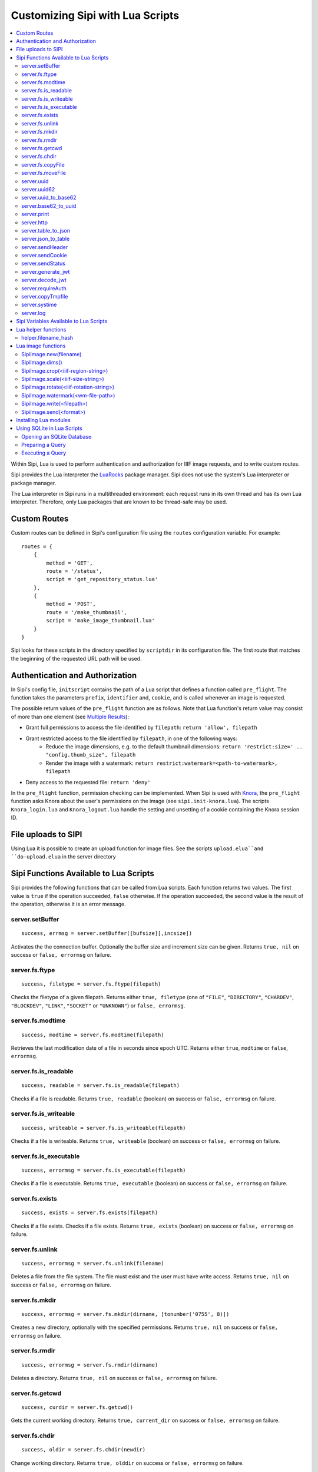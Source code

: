 .. Copyright © 2017 Lukas Rosenthaler, Andrea Bianco, Benjamin Geer,
   Tobias Schweizer, and Ivan Subotic.
   
   This file is part of Sipi.

   Sipi is free software: you can redistribute it and/or modify
   it under the terms of the GNU Affero General Public License as published
   by the Free Software Foundation, either version 3 of the License, or
   (at your option) any later version.

   Sipi is distributed in the hope that it will be useful,
   but WITHOUT ANY WARRANTY; without even the implied warranty of
   MERCHANTABILITY or FITNESS FOR A PARTICULAR PURPOSE.

   Additional permission under GNU AGPL version 3 section 7:
   If you modify this Program, or any covered work, by linking or combining
   it with Kakadu (or a modified version of that library) or Adobe ICC Color
   Profiles (or a modified version of that library) or both, containing parts
   covered by the terms of the Kakadu Software Licence or Adobe Software Licence,
   or both, the licensors of this Program grant you additional permission
   to convey the resulting work.

   See the GNU Affero General Public License for more details.
   You should have received a copy of the GNU Affero General Public
   License along with Sipi.  If not, see <http://www.gnu.org/licenses/>.

.. highlight:: lua

.. _lua:

#################################
Customizing Sipi with Lua Scripts
#################################

.. contents:: :local:


Within Sipi, Lua is used to perform authentication and authorization
for IIIF image requests, and to write custom routes.

Sipi provides the Lua interpreter the LuaRocks_ package manager. Sipi does not
use the system's Lua interpreter or package manager.

The Lua interpreter in Sipi runs in a multithreaded environment: each
request runs in its own thread and has its own Lua interpreter. Therefore,
only Lua packages that are known to be thread-safe may be used.


*************
Custom Routes
*************

Custom routes can be defined in Sipi's configuration file using the
``routes`` configuration variable. For example:

::

    routes = {
        {
            method = 'GET',
            route = '/status',
            script = 'get_repository_status.lua'
        },
        {
            method = 'POST',
            route = '/make_thumbnail',
            script = 'make_image_thumbnail.lua'
        }
    }

Sipi looks for these scripts in the directory specified by ``scriptdir`` in
its configuration file. The first route that matches the beginning of the
requested URL path will be used.


********************************
Authentication and Authorization
********************************

In Sipi's config file, ``initscript`` contains the path of a Lua script that
defines a function called ``pre_flight``. The function takes the
parameters ``prefix``, ``identifier`` and, ``cookie``, and is called
whenever an image is requested.

The possible return values of the ``pre_flight`` function are as follows.
Note that Lua function's return value may consist of more than one element
(see `Multiple Results`_):

- Grant full permissions to access the file identified by ``filepath``: ``return 'allow', filepath``
- Grant restricted access to the file identified by ``filepath``, in one of the following ways:
    - Reduce the image dimensions, e.g. to the default thumbnail dimensions: ``return 'restrict:size=' .. "config.thumb_size", filepath``
    - Render the image with a watermark: ``return restrict:watermark=<path-to-watermark>, filepath``
- Deny access to the requested file: ``return 'deny'``

In the ``pre_flight`` function, permission checking can be implemented.
When Sipi is used with Knora_, the ``pre_flight`` function asks
Knora about the user's permissions on the image
(see ``sipi.init-knora.lua``). The scripts ``Knora_login.lua`` and
``Knora_logout.lua`` handle the setting and unsetting of a cookie
containing the Knora session ID.


***************************************
File uploads to SIPI
***************************************
Using Lua it is possible to create an upload function for image files. See the
scripts ``upload.elua``and ``do-upload.elua`` in the server directory


***************************************
Sipi Functions Available to Lua Scripts
***************************************

Sipi provides the following functions that can be called from Lua scripts.
Each function returns two values. The first value is ``true`` if the operation
succeeded, ``false`` otherwise. If the operation succeeded, the second value
is the result of the operation, otherwise it is an error message.

server.setBuffer
================

::

    success, errmsg = server.setBuffer([bufsize][,incsize])

Activates the the connection buffer. Optionally the buffer size and increment
size can be given. Returns ``true, nil`` on success or ``false, errormsg`` on failure.

server.fs.ftype
===============

::

    success, filetype = server.fs.ftype(filepath)

Checks the filetype of a given filepath. Returns either ``true, filetype``
(one of ``"FILE"``, ``"DIRECTORY"``, ``"CHARDEV"``, ``"BLOCKDEV"``,
``"LINK"``, ``"SOCKET"`` or ``"UNKNOWN"``) or ``false, errormsg``.

server.fs.modtime
=================

::

    success, modtime = server.fs.modtime(filepath)

Retrieves the last modification date of a file in seconds since epoch UTC. Returns
either ``true``, ``modtime`` or ``false``, ``errormsg``.

server.fs.is_readable
=====================

::

    success, readable = server.fs.is_readable(filepath)

Checks if a file is readable. Returns ``true, readable`` (boolean) on success
or ``false, errormsg`` on failure.

server.fs.is_writeable
======================

::

    success, writeable = server.fs.is_writeable(filepath)

Checks if a file is writeable. Returns ``true, writeable`` (boolean) on
success or ``false, errormsg`` on failure.

server.fs.is_executable
=======================

::

    success, errormsg = server.fs.is_executable(filepath)

Checks if a file is executable. Returns ``true, executable`` (boolean) on
success or ``false, errormsg`` on failure.

server.fs.exists
================

::

    success, exists = server.fs.exists(filepath)

Checks if a file exists. Checks if a file exists. Returns ``true, exists``
(boolean) on success or ``false, errormsg`` on failure.

server.fs.unlink
================

::

    success, errormsg = server.fs.unlink(filename)

Deletes a file from the file system. The file must exist and the user must
have write access. Returns ``true, nil`` on success or ``false, errormsg`` on
failure.

server.fs.mkdir
===============

::

    success, errormsg = server.fs.mkdir(dirname, [tonumber('0755', 8)])

Creates a new directory, optionally with the specified permissions. Returns
``true, nil`` on success or ``false, errormsg`` on failure.

server.fs.rmdir
===============

::

    success, errormsg = server.fs.rmdir(dirname)

Deletes a directory. Returns ``true, nil`` on success or ``false, errormsg``
on failure.

server.fs.getcwd
================

::

    success, curdir = server.fs.getcwd()

Gets the current working directory. Returns ``true, current_dir`` on success
or ``false, errormsg`` on failure.

server.fs.chdir
===============

::

    success, oldir = server.fs.chdir(newdir)

Change working directory. Returns ``true, olddir`` on success or ``false,
errormsg`` on failure.

server.fs.copyFile
==================

::

    success, errormsg = server.fs.copyFile(source, destination)

Copies a file from source to destination. Returns ``true, nil``on success
or ``false, errormsg`` on failure.

server.fs.moveFile
==================

::

    success, errormsg = server.fs.moveFile(from, to)

Moves a file. The move connot cross filesystem boundaries! ``true, nil``on success
or ``false, errormsg`` on failure.

server.uuid
===========

::

    success, uuid = server.uuid()

Generates a random UUID version 4 identifier in canonical form, as described
in `RFC 4122`_. Returns ``true, uuid`` on success or ``false, errormsg`` on
failure.

server.uuid62
=============

::

    success, uuid62 = server.uuid62()

Generates a Base62-encoded UUID. Returns ``true, uuid62`` on success or
``false, errormsg`` on failure.

server.uuid_to_base62
=====================

::

    success, uuid62 = server.uuid_to_base62(uuid)

Converts a canonical UUID string to a Base62-encoded UUID. Returns
``true, uuid62`` on success or ``false, errormsg`` on failure.

server.base62_to_uuid
=====================

::

    success, uuid = server.base62_to_uuid(uuid62)

Converts a Base62-encoded UUID to canonical form. Returns ``true, uuid`` on
success or ``false, errormsg`` on failure.

server.print
============

::

    success, errormsg = server.print(values)

Prints variables and/or strings to the HTTP connection. Returns ``true, nil`` on success or ``false, errormsg`` on failure.  

server.http
===========

::

    success, result = server.http(method, "http://server.domain[:port]/path/file" [, header] [, timeout])

Performs an HTTP request. Parameters:

- ``method``: The HTTP request method. Currently must be ``"GET"``.
- ``url``: The HTTP URL.
- ``header``: An optional table of key-value pairs representing HTTP request headers.
- ``timeout``: An optional number of milliseconds until the connection times out.

Authentication is not yet supported.

The result is a table:

::

    result = {
        status_code = value -- HTTP status code returned
        erromsg = "error description" -- only if success is false
        header = {
            name = value [, name = value, ...]
        },
        certificate = { -- only if HTTPS connection
            subject = value,
            issuer = value
        },
        body = data,
        duration = milliseconds
    }

Example:

::

    success, result = server.http("GET", "http://www.salsah.org/api/resources/1", 100)

    if (result.success) then
       server.print("<table>")
       server.print("<tr><th>Field</th><th>Value</th></tr>")
       for k,v in pairs(server.header) do
           server.print("<tr><td>", k, "</td><td>", v, "</td></tr>")
       end
       server.print("</table><hr/>")

       server.print("Duration: ", result.duration, " ms<br/><hr/>")
       server.print("Body:<br/>", result.body)
    else
       server.print("ERROR: ", result.errmsg)
    end

server.table_to_json
====================

::
    success, jsonstr = server.table_to_json(table)

Converts a (nested) Lua table to a JSON string. Returns ``true, jsonstr`` on
success or ``false, errormsg`` on failure.

server.json_to_table
====================

::

    success, table = server.json_to_table(jsonstr)

Converts a JSON string to a (nested) Lua table. Returns ``true, table`` on
success or ``false, errormsg`` on failure.

server.sendHeader
=================

::

    success, errormsg = server.sendHeader(key, value)

Sets an HTTP response header. Returns ``true, nil`` on success or ``false, errormsg`` on failure.  

server.sendCookie
=================

::

    success, errormsg = server.sendCookie(key, value [, options-table])

Sets a cookie in the HTTP response. Returns ``true, nil`` on success or ``false, errormsg`` on failure.
The optional ``options-table`` is a Lua table containing the following keys:

- ``path``
- ``domain``
- ``expires`` (value in seconds)
- ``secure`` (boolean)
- ``http_only`` (boolean)

server.sendStatus
=================

::

    server.sendStatus()

Sends an HTTP status code. This function is always successful and returns nothing.

server.generate_jwt
===================

::

    success, token = server.generate_jwt(table)

Generates a `JSON Web Token`_ (JWT) with the table as payload. Returns ``true,
token`` on success or ``false, errormsg`` on failure. The table contains the
JWT claims as follows. (The type ``IntDate`` is a number of seconds since
1970-01-01T0:0:0Z):

- ``iss`` (string => StringOrURI) OPT: principal that issued the JWT.
- ``exp`` (number => IntDate) OPT: expiration time on or after which the token MUST NOT be accepted for processing.
- ``nbf``  (number => IntDate) OPT: identifies the time before which the token MUST NOT be accepted for processing.
- ``iat`` (number => IntDate) OPT: identifies the time at which the JWT was issued.
- ``aud`` (string => StringOrURI) OPT: identifies the audience that the JWT is intended for.
  The audience value is a string, typically the base address of the resource being accessed, such as ``https://contoso.com``.
- ``prn`` (string => StringOrURI) OPT: identifies the subject of the JWT.
- ``jti`` (string => String) OPT: provides a unique identifier for the JWT.

server.decode_jwt
=================

::

    success, table = server.decode_jwt(token)

Decodes a `JSON Web Token`_ (JWT) and returns its content as table. Returns
``true, table`` on success or ``false, errormsg`` on failure.

server.requireAuth
==================

::

    success, table = server.requireAuth()

Gets HTTP authentication data. Returns ``true, table`` on success or
``false, errormsg`` on failure. The result is a table:

::

    {
        status = string -- "BASIC" | "BEARER" | "NOAUTH" (no authorization header) | "ERROR"
        username = string -- only if status = "BASIC"
        password = string -- only if status = "BASIC"
        token = string -- only if status = "BEARER"
        message = string -- only if status = "ERROR"
    }

Example:

::

    success, auth = server.requireAuth()
    if not success then
        server.sendStatus(501)
        server.print("Error in getting authentication scheme!")
        return -1
    end

    if auth.status == 'BASIC' then
        --
        -- everything OK, let's create the token for further calls and ad it to a cookie
        --
        if auth.username == config.adminuser and auth.password == config.password then
            tokendata = {
                iss = "sipi.unibas.ch",
                aud = "knora.org",
                user = auth.username
            }
            success, token = server.generate_jwt(tokendata)
            if not success then
                server.sendStatus(501)
                server.print("Could not generate JWT!")
                return -1
            end
            success, errormsg = server.sendCookie('sipi', token, {path = '/', expires = 3600})
            if not success then
                server.sendStatus(501)
                server.print("Couldn't send cookie with JWT!")
                return -1
            end
        else
            server.sendStatus(401)
            server.sendHeader('WWW-Authenticate', 'Basic realm="Sipi"')
            server.print("Wrong credentials!")
            return -1
        end
    elseif auth.status == 'BEARER' then
        success, jwt = server.decode_jwt(auth.token)
        if not success then
            server.sendStatus(501)
            server.print("Couldn't deocde JWT!")
            return -1
        end
        if (jwt.iss ~= 'sipi.unibas.ch') or (jwt.aud ~= 'knora.org') or (jwt.user ~= config.adminuser) then
            server.sendStatus(401)
            server.sendHeader('WWW-Authenticate', 'Basic realm="Sipi"')
            return -1
        end
    elseif auth.status == 'NOAUTH' then
        server.setBuffer()
        server.sendStatus(401);
        server.sendHeader('WWW-Authenticate', 'Basic realm="Sipi"')
        return -1
    else
        server.status(401)
        server.sendHeader('WWW-Authenticate', 'Basic realm="Sipi"')
        return -1
    end

server.copyTmpfile
==================

::

    success, errormsg = server.copyTmpfile()

Sipi saves each uploaded file in a temporary location (given by the config
variable ``tmpdir``) and deletes it after the request has been served. This
function is used to copy the file to another location where it can be
retrieved later. Returns ``true, nil`` on success or ``false, errormsg`` on
failure.

server.systime
==============

::

    systime = server.systime()

Returns the current system time on the server in seconds since epoch.

server.log
==========

::

    server.log(message, loglevel)

Writes a message to syslog_. Severity levels are:

- ``server.loglevel.LOG_EMERG``
- ``server.loglevel.LOG_ALERT``
- ``server.loglevel.LOG_CRIT``
- ``server.loglevel.LOG_ERR``
- ``server.loglevel.LOG_WARNING``
- ``server.loglevel.LOG_NOTICE``
- ``server.loglevel.LOG_INFO``
- ``server.loglevel.LOG_DEBUG``

***************************************
Sipi Variables Available to Lua Scripts
***************************************

- ``server.has_openssl``: ``true`` if OpenSSL is available.
- ``server.secure``: ``true`` if the connection was made over HTTPS.
- ``server.host``: the hostname of the Sipi server that was used in the request.
- ``server.client_ip``: the IPv4 or IPv6 address of the client connecting to Sipi.
- ``server.client_port``: the port number of the client socket.
- ``server.uri``: the URL path used to access Sipi (does not include the hostname).
- ``server.header``: a table containing all the HTTP request headers (in lowercase).
- ``server.cookies``: a table of the cookies that were sent with the request.
- ``server.get``: a table of GET request parameters.
- ``server.post``: a table of POST request parameters.
- ``server.request``: all request parameters.
- ``server.docroot``: Root of the normal HTTP-server directory (as given in the SIPI config file)
- ``server.uploads``: an array of upload parameters, one per file. Each one is a table containing:
   - ``fieldname``: the name of the form field.
   - ``origname``: the original filename.
   - ``tmpname``: a temporary path to the uploaded file.
   - ``mimetype``: the MIME type of the uploaded file as provided by the browser.
   - ``filesize``: the size of uploaded file in bytes.

********************
Lua helper functions
********************

helper.filename_hash
====================

::

    success, filepath = helper.filename_hash(fileid)

if ``subdir_levels``(see configuration file) is > 0, recursive subdirectories named
'A', 'B',.., 'Z' are used to split the image files across multiple directories. A simple
hash-algorithm is being used. This function returns a filepath with the subdirectories
prepended, e.g `gaga.jp2`` becomes ``C/W/gaga.jpg``

Example:

::

        success, newfilepath = helper.filename_hash(newfilename[imgindex]);
        if not success then
            server.sendStatus(500)
            server.log(gaga, server.loglevel.error)
            return false
        end

        filename = config.imgroot .. '/' .. newfilepath


*******************
Lua image functions
*******************

There is an image object implemented which allows to manipulate and convert images.

SipiImage.new(filename)
=========================

The simple form is:

::

        img = SipiImage.new("filename")

The more complex form is as follows:

::

    img = SipiImage.new("filename", {
            region=<iiif-region-string>,
            size=<iiif-size-string>,
            reduce=<integer>,
            original=origfilename,
            hash="md5"|"sha1"|"sha256"|"sha384"|"sha512"
          })

This creates a new Lua image object and loads the given image into. The second form
allows to indicate a region, the size or a reduce factor and the original filename.
The ``hash`` parameter indicates that the given checksum should be calculated out of the
pixel values and written into the header.

SipiImage.dims()
================

::

        success, dims = img.dims()
        if success then
            server.print('nx=', dims.nx, ' ny=', dims.ny)
        end

Returns the dimensions of the image.

SipiImage.crop(<iiif-region-string>)
====================================

::

        success, errormsg = img.crop(<IIIF-region-string>)

Crops the image to the given rectangular region. The parameter must be a valid
IIIF-region string.

SipiImage.scale(<iiif-size-string>)
===================================

::

        success, errormsg = img.scale(<iiif-size-string>)

Resizes the image to the given size as iiif-conformant size string.

SipiImage.rotate(<iiif-rotation-string>)
========================================

::

        success, errormsg = img.rotate(<iiif-rotation-string>)

 Rotates and/or mirrors the image according the given iiif-conformant rotation string.

SipiImage.watermark(<wm-file-path>)
===================================

::

        success, errormsg = img.watermark(<wm-file-path>)

Applies the given watermark file to the image. The watermark file must be a bitonal
TIFF file.

SipiImage.write(<filepath>)
===========================

::

    success, errormsg = img.write(<filepath>)

    success, errormsg = img.write('HTTP.jpg')

The first version write the image to a file, the second writes the file to the HTTP connection.
The file format is determined by the extension:

- ``jpg`` : writes a JPEG file
- ``tif`` : writes a TIFF file
- ``png`` : writes a png file
- ``jpx`` : writes a JPGE2000 file

SipiImage.send(<format>)
========================

::

    success, errormsg = img.send(<format>)

Sends the file to the HTTP connection. As format are allowed:

- ``jpg`` : writes a JPEG file
- ``tif`` : writes a TIFF file
- ``png`` : writes a png file
- ``jpx`` : writes a JPGE2000 file


**********************
Installing Lua modules
**********************

To install Lua modules that can be used in Lua scripts, use
``local/bin/luarocks``. Make sure that the location where the modules
are stored is in the Lua package path, which is printed by `local/bin/lurocks path`.
The Lua paths will be used by the Lua interpreter when loading modules in a script
with ``require`` (see `Using LuaRocks to install packages in the current directory`_).

For example, using ``local/bin/luarocks install --local package``, the package
will be installed in ``~/.luarocks/``. To include this path in the Lua's
interpreter package search path, you can use an environment variable. Running
``local/bin/luarocks path`` outputs the code you can use to do so.
Alternatively, you can build the package path at the beginning of a Lua file
by setting ``package.path`` and ``package.cpath``
(see `Running scripts with packages`_).

***************************
Using SQLite in Lua Scripts
***************************


Sipi supports SQLite_ 3 databases, which can be accessed from Lua scripts. You
should use pcall_ to handle errors that may be returned by SQLite.

Opening an SQLite Database
==========================

::

    db = sqlite('db/test.db', 'RW')

This creates a new opaque database object. The first parameter is the path to
the database file. The second parameter may be ``'RO'`` for read-only access,
``'RW'`` for read-write access, or ``'CRW'`` for read-write access. If the
database file does not exist, it will be created using this option.

To destroy the database object and free all resources, you can do this:

.. code-block:: none

    db = ~db

However, Lua's garbage collection will destroy the database object and free
all resources when they are no longer used.

Preparing a Query
=================

::

    qry = db << 'SELECT * FROM image'

Or, if you want to use a prepared query statement:

::

    qry = db << 'INSERT INTO image (id, description) VALUES (?,?)'

``qry`` will then be a query object containing a prepared query. If the
query object is not needed anymore, it may be destroyed:

.. code-block:: none

    qry = ~qry

Query objects should be destroyed explicitly if not needed any longer.

Executing a Query
=================

::

    row = qry()
    while (row) do
        print(row[0], ' -> ', row[1])
        row = qry()
    end

Or with a prepared statement:

::

    qry('SGV_1960_00315', 'This is an image of a steam engine...')

The second way is used for prepared queries that contain parameters.

.. _LuaRocks: https://luarocks.org/
.. _RFC 4122: https://tools.ietf.org/html/rfc4122
.. _JSON Web Token: https://jwt.io/
.. _syslog: http://man7.org/linux/man-pages/man3/syslog.3.html
.. _Using LuaRocks to install packages in the current directory: http://leafo.net/guides/customizing-the-luarocks-tree.html
.. _Running scripts with packages: http://leafo.net/guides/customizing-the-luarocks-tree.html#the-install-locations/using-a-custom-directory/quick-guide/running-scripts-with-packages
.. _SQLite: https://www.sqlite.org/
.. _pcall: https://www.lua.org/pil/8.4.html
.. _Multiple Results: http://www.lua.org/pil/5.1.html
.. _Knora: http://www.knora.org/

